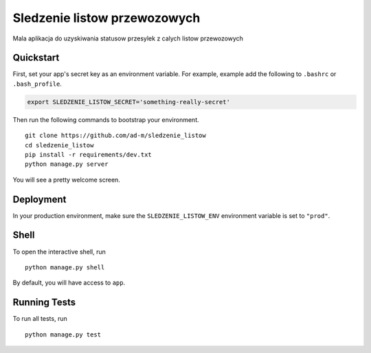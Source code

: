 ===============================
Sledzenie listow przewozowych
===============================

Mala aplikacja do uzyskiwania statusow przesylek z calych listow przewozowych


Quickstart
----------

First, set your app's secret key as an environment variable. For example, example add the following to ``.bashrc`` or ``.bash_profile``.

.. code-block:: bash

    export SLEDZENIE_LISTOW_SECRET='something-really-secret'


Then run the following commands to bootstrap your environment.


::

    git clone https://github.com/ad-m/sledzenie_listow
    cd sledzenie_listow
    pip install -r requirements/dev.txt
    python manage.py server

You will see a pretty welcome screen.



Deployment
----------

In your production environment, make sure the ``SLEDZENIE_LISTOW_ENV`` environment variable is set to ``"prod"``.


Shell
-----

To open the interactive shell, run ::

    python manage.py shell

By default, you will have access to ``app``.


Running Tests
-------------

To run all tests, run ::

    python manage.py test

